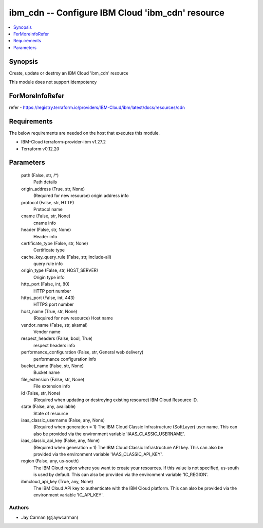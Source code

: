 
ibm_cdn -- Configure IBM Cloud 'ibm_cdn' resource
=================================================

.. contents::
   :local:
   :depth: 1


Synopsis
--------

Create, update or destroy an IBM Cloud 'ibm_cdn' resource

This module does not support idempotency


ForMoreInfoRefer
----------------
refer - https://registry.terraform.io/providers/IBM-Cloud/ibm/latest/docs/resources/cdn

Requirements
------------
The below requirements are needed on the host that executes this module.

- IBM-Cloud terraform-provider-ibm v1.27.2
- Terraform v0.12.20



Parameters
----------

  path (False, str, /*)
    Path details


  origin_address (True, str, None)
    (Required for new resource) origin address info


  protocol (False, str, HTTP)
    Protocol name


  cname (False, str, None)
    cname info


  header (False, str, None)
    Header info


  certificate_type (False, str, None)
    Certificate type


  cache_key_query_rule (False, str, include-all)
    query rule info


  origin_type (False, str, HOST_SERVER)
    Origin type info


  http_port (False, int, 80)
    HTTP port number


  https_port (False, int, 443)
    HTTPS port number


  host_name (True, str, None)
    (Required for new resource) Host name


  vendor_name (False, str, akamai)
    Vendor name


  respect_headers (False, bool, True)
    respect headers info


  performance_configuration (False, str, General web delivery)
    performance configuration info


  bucket_name (False, str, None)
    Bucket name


  file_extension (False, str, None)
    File extension info


  id (False, str, None)
    (Required when updating or destroying existing resource) IBM Cloud Resource ID.


  state (False, any, available)
    State of resource


  iaas_classic_username (False, any, None)
    (Required when generation = 1) The IBM Cloud Classic Infrastructure (SoftLayer) user name. This can also be provided via the environment variable 'IAAS_CLASSIC_USERNAME'.


  iaas_classic_api_key (False, any, None)
    (Required when generation = 1) The IBM Cloud Classic Infrastructure API key. This can also be provided via the environment variable 'IAAS_CLASSIC_API_KEY'.


  region (False, any, us-south)
    The IBM Cloud region where you want to create your resources. If this value is not specified, us-south is used by default. This can also be provided via the environment variable 'IC_REGION'.


  ibmcloud_api_key (True, any, None)
    The IBM Cloud API key to authenticate with the IBM Cloud platform. This can also be provided via the environment variable 'IC_API_KEY'.













Authors
~~~~~~~

- Jay Carman (@jaywcarman)


